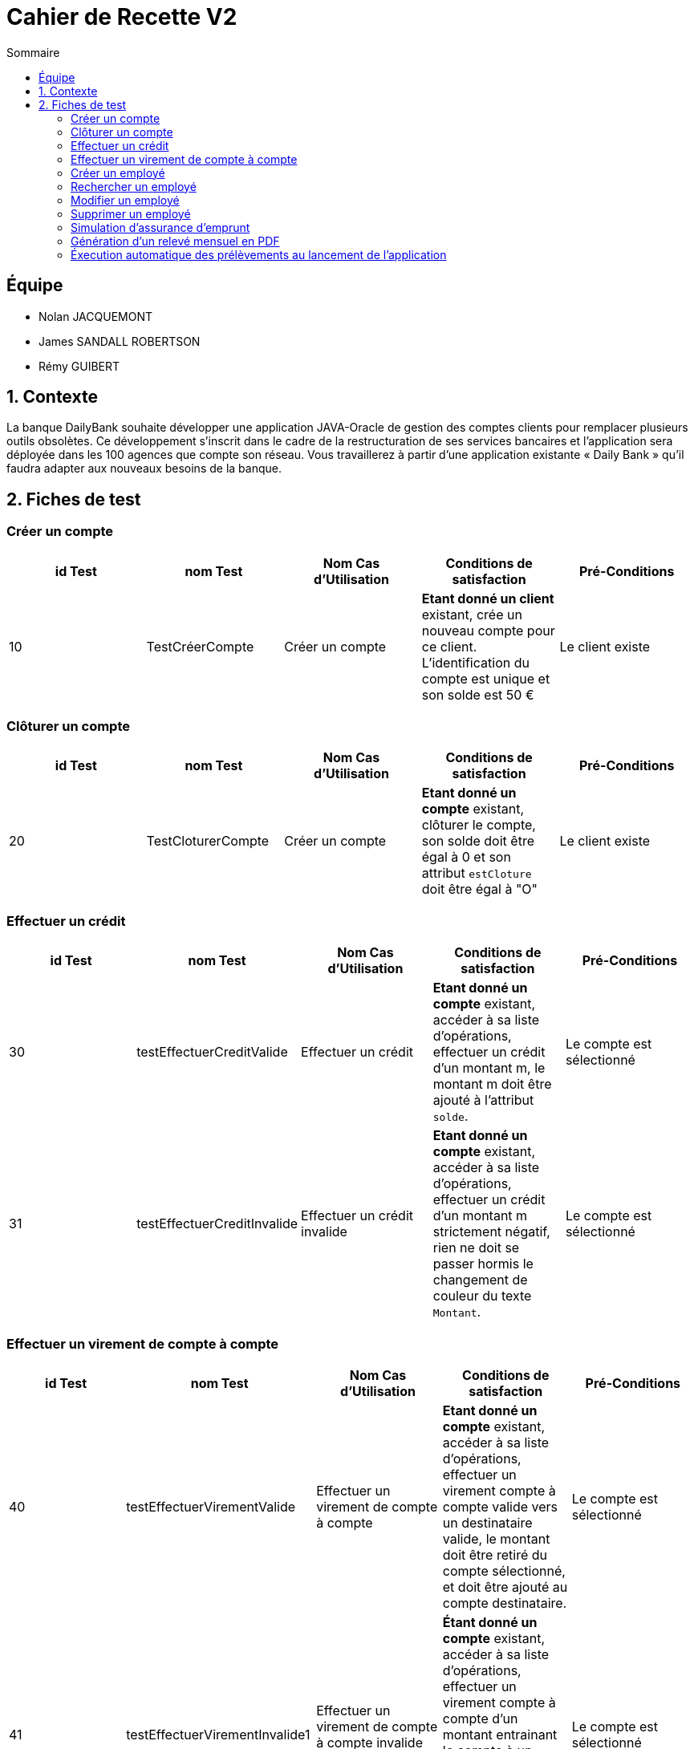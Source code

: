= Cahier de Recette V2
:toc:
:toc-title: Sommaire

== Équipe
* Nolan JACQUEMONT 
* James SANDALL ROBERTSON 
* Rémy GUIBERT

== 1. Contexte

La banque DailyBank souhaite développer une application JAVA-Oracle de gestion des comptes clients pour remplacer plusieurs outils obsolètes. Ce développement s’inscrit dans le cadre de la restructuration de ses services bancaires et l’application sera déployée dans les 100 agences que compte son réseau. Vous travaillerez à partir d’une application existante « Daily Bank » qu’il faudra adapter aux nouveaux besoins de la banque.

== 2. Fiches de test

=== Créer un compte
[cols="1,1,1,1,1"]
|===
|id Test | nom Test | Nom Cas d'Utilisation | Conditions de satisfaction | Pré-Conditions

// 1ère ligne
|10
|TestCréerCompte
|Créer un compte
|**Etant donné un client** existant, crée un nouveau compte pour ce client. L'identification du compte est unique et son solde est 50 €
|Le client existe
|===

=== Clôturer un compte

[cols="1,1,1,1,1"]
|===
|id Test | nom Test | Nom Cas d'Utilisation | Conditions de satisfaction | Pré-Conditions

|20
|TestCloturerCompte
|Créer un compte
|**Etant donné un compte** existant, clôturer le compte, son solde doit être égal à 0 et son attribut `estCloture` doit être égal à "O"
|Le client existe

|===

=== Effectuer un crédit

[cols="1,1,1,1,1"]
|===
|id Test | nom Test | Nom Cas d'Utilisation | Conditions de satisfaction | Pré-Conditions

|30
|testEffectuerCreditValide
|Effectuer un crédit
|**Etant donné un compte** existant, accéder à sa liste d'opérations, effectuer un crédit d'un montant m, le montant m doit être ajouté à l'attribut `solde`.
|Le compte est sélectionné

|31
|testEffectuerCreditInvalide
|Effectuer un crédit invalide
|**Etant donné un compte** existant, accéder à sa liste d'opérations, effectuer un crédit d'un montant m strictement négatif, rien ne doit se passer hormis le changement de couleur du texte `Montant`.
|Le compte est sélectionné

|===

=== Effectuer un virement de compte à compte

[cols="1,1,1,1,1"]
|===
|id Test | nom Test | Nom Cas d'Utilisation | Conditions de satisfaction | Pré-Conditions

|40
|testEffectuerVirementValide
|Effectuer un virement de compte à compte
|**Etant donné un compte** existant, accéder à sa liste d'opérations, effectuer un virement compte à compte valide vers un destinataire valide, le montant doit être retiré du compte sélectionné, et doit être ajouté au compte destinataire.
|Le compte est sélectionné

|41
|testEffectuerVirementInvalide1
|Effectuer un virement de compte à compte invalide (découvert)
|**Étant donné un compte** existant, accéder à sa liste d'opérations, effectuer un virement compte à compte d'un montant entrainant le compte à un découvert, rien ne doit se passer hormis l'apparition du message "Dépassement du découvert".
|Le compte est sélectionné

|42
|testEffectuerVirementInvalide2
|Effectuer un virement de compte à compte invalide (destinataire invalide)
|**Étant donné un compte** existant, accéder à sa liste d'opérations, effectuer un virement compte à compte vers un compte inexistant, rien ne doit se passer hormis un changement de couleur indiquant l'erreur.
|Le compte est sélectionné

|===

=== Créer un employé

[cols="1,1,1,1,1"]
|===
|id Test | nom Test | Nom Cas d'Utilisation | Conditions de satisfaction | Pré-Conditions

|50
|TestNouvelEmploye
|Gérer les employés
|Lorsque la fenêtre de création d'employé se ferme, l'objet renvoyer ne doit pas être `null` et l'identifiant de l'employé doit être unique.
|Être connecté en tant que chef d'agence

|===

=== Rechercher un employé

[cols="1,1,1,1,1"]
|===
|id Test | nom Test | Nom Cas d'Utilisation | Conditions de satisfaction | Pré-Conditions

|60
|TestRechercherEmploye
|Gérer les employés
|Que tout les champs de recherche soit vides, ou qu'il y ait un numéro de compte, ou qu'il y ait un nom, ou un nom et un prénom
|Être connecté en tant que chef d'agence

|===

=== Modifier un employé

[cols="1,1,1,1,1"]
|===
|id Test | nom Test | Nom Cas d'Utilisation | Conditions de satisfaction | Pré-Conditions

|70
|TestModifierEmploye
|Gérer les employés
|Étant donné un employé sélectionné, lorsque la fenêtre de modification d'employé se ferme, l'objet renvoyer ne doit pas être nul et l'identifiant de l'employé doit existé dans la base de données.
|Être connecté en tant que chef d'agence

|===

=== Supprimer un employé

[cols="1,1,1,1,1"]
|===
|id Test | nom Test | Nom Cas d'Utilisation | Conditions de satisfaction | Pré-Conditions

|80
|TestSupprimerEmploye
|Gérer les employés
|Étant donné un employé sélectionné, lorsque la fenêtre de confirmation se ferme après avoir appuyé sur "Ok"
|Être connecté en tant que chef d'agence

|===

=== Simulation d'assurance d'emprunt

[cols="1,1,1,1,1"]
|===
|id Test | nom Test | Nom Cas d'Utilisation | Conditions de satisfaction | Pré-Conditions

|90
|TestSaisieSimulationAssuranceValide
|Simuler une assurance d'emprunt
|Que tout les champs de paramètre soient remplis et positifs
|Être connecté en tant que chef d'agence

|===

=== Génération d'un relevé mensuel en PDF

[cols="1,1,1,1,1"]
|===
|id Test | nom Test | Nom Cas d'Utilisation | Conditions de satisfaction | Pré-Conditions

|100
|testGenerationReleve
|Générer un relevé mensuel en PDF
|Étant donné un compte sélectionné, cliquer sur "voir relevé". Le relevé mensuel en pdf généré doit s'ouvrir dans un lecteur pdf et être enregistré dans le même répertoire que le .jar de l'application
|x

|===

=== Éxecution automatique des prélèvements au lancement de l'application

[cols="1,1,1,1,1"]
|===
|id Test | nom Test | Nom Cas d'Utilisation | Conditions de satisfaction | Pré-Conditions

|110
|testPrelevAuto
|Éxécuter automatiquement les prélèvements du jour au lancement de l'application
|Lorsqu'on lance l'application, les prélèvements du jour sont réalisés automatiquement en fond.
|Il y a des prélèvements à faire ce même jour

|111
|testPrelevAuto2
|Ne pas éxécuter automatiquement les prélèvements du jour au lancement de l'application une deuxième fois ou plus
|Lorsqu'on lance l'application, les prélèvements du jour ne sont pas réalisés car ils ont déjà été réalisés plus tôt.
|Il y a des prélèvements à faire ce même jour, l'application a été lancée au moins une fois avant, ce même jour

|===